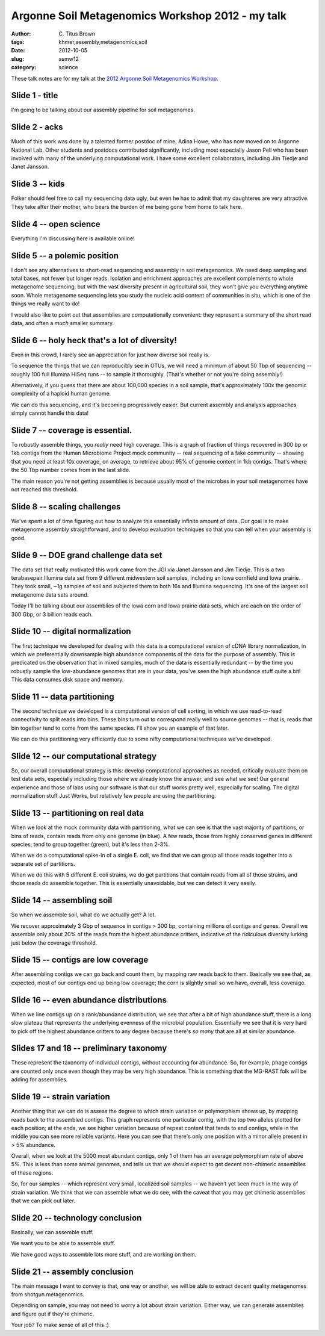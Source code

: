 Argonne Soil Metagenomics Workshop 2012 - my talk
#################################################

:author: C\. Titus Brown
:tags: khmer,assembly,metagenomics,soil
:date: 2012-10-05
:slug: asmw12
:category: science

These talk notes are for my talk at the `2012 Argonne Soil Metagenomics
Workshop <http://press.mcs.anl.gov/asmw12/>`__.

..  @@slideshare.

Slide 1 - title
---------------

I'm going to be talking about our assembly pipeline for soil metagenomes.

Slide 2 - acks
--------------

Much of this work was done by a talented former postdoc of mine, Adina
Howe, who has now moved on to Argonne National Lab.  Other students and
postdocs contributed significantly, including most especially Jason Pell
who has been involved with many of the underlying computational work.
I have some excellent collaborators, including Jim Tiedje and Janet
Jansson.

Slide 3 -- kids
---------------

Folker should feel free to call my sequencing data ugly, but even he has
to admit that my daughteres are very attractive.  They take after their
mother, who bears the burden of me being gone from home to talk here.

Slide 4 -- open science
-----------------------

Everything I'm discussing here is available online!

Slide 5 -- a polemic position
-----------------------------

I don't see any alternatives to short-read sequencing and assembly in
soil metagenomics.  We need deep sampling and total bases, not fewer
but longer reads.  Isolation and enrichment approaches are excellent
complements to whole metagenome sequencing, but with the vast diversity
present in agricultural soil, they won't give you everything anytime
soon.  Whole metagenome sequencing lets you study the nucleic acid
content of communities in situ, which is one of the things we really
want to do!

I would also like to point out that assemblies are computationally
convenient: they represent a summary of the short read data, and often
a *much* smaller summary.

Slide 6 -- holy heck that's a lot of diversity!
-----------------------------------------------

Even in this crowd, I rarely see an appreciation for just how diverse
soil really is.

To sequence the things that we can reproducibly see in OTUs, we will
need a minimum of about 50 Tbp of sequencing -- roughly 100 full
Illumina HiSeq runs -- to sample it thoroughly.  (That's whether or not
you're doing assembly!)

Alternatively, if you guess that there are about 100,000 species in a soil
sample, that's approximately 100x the genomic complexity of a haploid
human genome.

We can do this sequencing, and it's becoming progressively easier.  But
current assembly and analysis approaches simply cannot handle this data!

Slide 7 -- coverage is essential.
---------------------------------

To robustly assemble things, you *really* need high coverage.  This is
a graph of fraction of things recovered in 300 bp or 1kb contigs from
the Human Microbiome Project mock community -- real sequencing of a fake
community -- showing that you need at least 10x coverage, on average,
to retrieve about 95% of genome content in 1kb contigs.  That's where
the 50 Tbp number comes from in the last slide.

The main reason you're not getting assemblies is because usually most
of the microbes in your soil metagenomes have not reached this threshold.

Slide 8 -- scaling challenges
-----------------------------

We've spent a lot of time figuring out how to analyze this essentially
infinite amount of data.  Our goal is to make metagenome assembly
straightforward, and to develop evaluation techniques so that you can
tell when your assembly is good.

Slide 9 -- DOE grand challenge data set
---------------------------------------

The data set that really motivated this work came from the JGI via
Janet Jansson and Jim Tiedje.  This is a two terabasepair Illumina
data set from 9 different midwestern soil samples, including an Iowa
cornfield and Iowa prairie.  They took small, ~1g samples of soil
and subjected them to both 16s and Illumina sequencing.  It's one
of the largest soil metagenome data sets around.

Today I'll be talking about our assemblies of the Iowa corn and Iowa prairie
data sets, which are each on the order of 300 Gbp, or 3 billion reads each.

Slide 10 -- digital normalization
---------------------------------

The first technique we developed for dealing with this data is a
computational version of cDNA library normalization, in which we
preferentially downsample high abundance components of the data for
the purpose of assembly.  This is predicated on the observation that
in mixed samples, much of the data is essentially redundant -- by
the time you robustly sample the low-abundance genomes that are in
your data, you've seen the high abundance stuff quite a bit!  This
data consumes disk space and memory.

.. @@

Slide 11 -- data partitioning
-----------------------------

The second technique we developed is a computational version of
cell sorting, in which we use read-to-read connectivity to split
reads into bins.  These bins turn out to correspond really well
to source genomes -- that is, reads that bin together tend to
come from the same species.  I'll show you an example of that
later.

We can do this partitioning very efficiently due to some nifty
computational techniques we've developed.

Slide 12 -- our computational strategy
--------------------------------------

So, our overall computational strategy is this: develop computational
approaches as needed, critically evaluate them on test data sets,
especially including those where we already know the answer, and see
what we see!  Our general experience and those of labs using our
software is that our stuff works pretty well, especially for scaling.
The digital normalization stuff Just Works, but relatively few people
are using the partitioning.

Slide 13 -- partitioning on real data
-------------------------------------

When we look at the mock community data with partitioning, what we can see
is that the vast majority of partitions, or bins of reads, contain reads
from only one genome (in blue).  A few reads, those from highly conserved
genes in different species, tend to group together (green), but it's less
than 2-3%.

When we do a computational spike-in of a single E. coli, we find that
we can group all those reads together into a separate set of partitions.

When we do this with 5 different E. coli strains, we do get partitions
that contain reads from all of those strains, and those reads do assemble
together.  This is essentially unavoidable, but we can detect it very
easily.

Slide 14 -- assembling soil
---------------------------

So when we assemble soil, what do we actually get?  A lot.

We recover approximately 3 Gbp of sequence in contigs > 300 bp,
containing millions of contigs and genes.  Overall we assemble only
about 20% of the reads from the highest abundance critters, indicative
of the ridiculous diversity lurking just below the coverage threshold.

Slide 15 -- contigs are low coverage
------------------------------------

After assembling contigs we can go back and count them, by mapping raw
reads back to them.  Basically we see that, as expected, most of our
contigs end up being low coverage; the corn is slightly small so we
have, overall, less coverage.

Slide 16 -- even abundance distributions
----------------------------------------

When we line contigs up on a rank/abundance distribution, we see that
after a bit of high abundance stuff, there is a long slow plateau
that represents the underlying evenness of the microbial population.
Essentially we see that it is very hard to pick off the highest abundance
critters to any degree because there's *so many* that are all at similar
abundance.

Slides 17 and 18 -- preliminary taxonomy
----------------------------------------

These represent the taxonomy of individual contigs, without accounting
for abundance.  So, for example, phage contigs are counted only once
even though they may be very high abundance.  This is something
that the MG-RAST folk will be adding for assemblies.

Slide 19 -- strain variation
----------------------------

Another thing that we can do is assess the degree to which strain variation
or polymorphism shows up, by mapping reads back to the assembled contigs.
This graph represents one particular contig, with the top two alleles
plotted for each position; at the ends, we see higher variation because
of repeat content that tends to end contigs, while in the middle you 
can see more reliable variants.  Here you can see that there's only one
position with a minor allele present in > 5% abundance.

Overall, when we look at the 5000 most abundant contigs, only 1 of
them has an average polymorphism rate of above 5%.  This is less than
some animal genomes, and tells us that we should expect to get decent
non-chimeric assemblies of these regions.

So, for our samples -- which represent very small, localized soil
samples -- we haven't yet seen much in the way of strain variation.
We think that we can assemble what we do see, with the caveat that
you may get chimeric assemblies that we can pick out later.


Slide 20 -- technology conclusion
---------------------------------

Basically, we can assemble stuff.

We want you to be able to assemble stuff.

We have good ways to assemble lots more stuff, and are working on them.

Slide 21 -- assembly conclusion
-------------------------------

The main message I want to convey is that, one way or another, we will
be able to extract decent quality metagenomes from shotgun metagenomics.

Depending on sample, you may not need to worry a lot about strain variation.
Either way, we can generate assemblies and figure out if they're chimeric.

Your job?  To make sense of all of this :)
